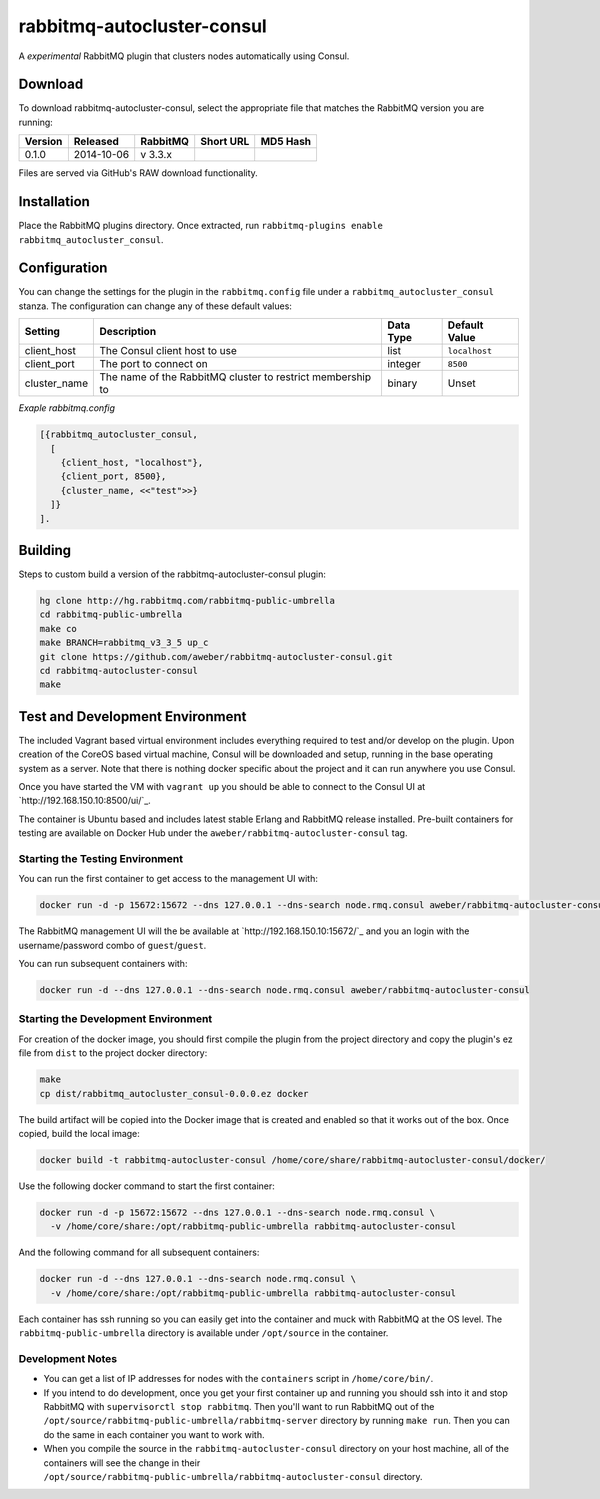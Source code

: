 rabbitmq-autocluster-consul
===========================
A *experimental* RabbitMQ plugin that clusters nodes automatically using Consul.

Download
--------
To download rabbitmq-autocluster-consul, select the appropriate file that matches
the RabbitMQ version you are running:

+---------+------------+----------+-----------------------+----------------------------------+
| Version |  Released  | RabbitMQ | Short URL             | MD5 Hash                         |
+=========+============+==========+=======================+==================================+
|  0.1.0  | 2014-10-06 | v 3.3.x  |                       |                                  |
+---------+------------+----------+-----------------------+----------------------------------+

Files are served via GitHub's RAW download functionality.

Installation
------------
Place the  RabbitMQ plugins directory. Once
extracted, run ``rabbitmq-plugins enable rabbitmq_autocluster_consul``.

Configuration
-------------

You can change the settings for the plugin in the ``rabbitmq.config`` file under
a ``rabbitmq_autocluster_consul`` stanza. The configuration can change any of these
default values:

+--------------+--------------------------------------+-----------+---------------+
| Setting      | Description                          | Data Type | Default Value |
+==============+======================================+===========+===============+
| client_host  | The Consul client host to use        | list      | ``localhost`` |
+--------------+--------------------------------------+-----------+---------------+
| client_port  | The port to connect on               | integer   | ``8500``      |
+--------------+--------------------------------------+-----------+---------------+
| cluster_name | The name of the RabbitMQ cluster to  | binary    | Unset         |
|              | restrict membership to               |           |               |
+--------------+--------------------------------------+-----------+---------------+

*Exaple rabbitmq.config*

..  code-block:: erlang

    [{rabbitmq_autocluster_consul,
      [
        {client_host, "localhost"},
        {client_port, 8500},
        {cluster_name, <<"test">>}
      ]}
    ].

Building
--------
Steps to custom build a version of the rabbitmq-autocluster-consul plugin:

.. code-block:: bash

    hg clone http://hg.rabbitmq.com/rabbitmq-public-umbrella
    cd rabbitmq-public-umbrella
    make co
    make BRANCH=rabbitmq_v3_3_5 up_c
    git clone https://github.com/aweber/rabbitmq-autocluster-consul.git
    cd rabbitmq-autocluster-consul
    make

Test and Development Environment
--------------------------------
The included Vagrant based virtual environment includes everything required to
test and/or develop on the plugin. Upon creation of the CoreOS based virtual
machine, Consul will be downloaded and setup, running in the base operating system
as a server. Note that there is nothing docker specific about the project and it
can run anywhere you use Consul.

Once you have started the VM with ``vagrant up`` you should be able to connect to
the Consul UI at `http://192.168.150.10:8500/ui/`_.

The container is Ubuntu based and includes latest stable Erlang and RabbitMQ
release installed. Pre-built containers for testing are available on Docker Hub under
the ``aweber/rabbitmq-autocluster-consul`` tag.

Starting the Testing Environment
^^^^^^^^^^^^^^^^^^^^^^^^^^^^^^^^
You can run the first container to get access to the management UI with:

.. code-block:: bash

    docker run -d -p 15672:15672 --dns 127.0.0.1 --dns-search node.rmq.consul aweber/rabbitmq-autocluster-consul

The RabbitMQ management UI will the be available at `http://192.168.150.10:15672/`_ and
you an login with the username/password combo of ``guest``/``guest``.

You can run subsequent containers with:

.. code-block:: bash

    docker run -d --dns 127.0.0.1 --dns-search node.rmq.consul aweber/rabbitmq-autocluster-consul

Starting the Development Environment
^^^^^^^^^^^^^^^^^^^^^^^^^^^^^^^^^^^^
For creation of the docker image, you should first compile the plugin from the project directory
and copy the plugin's ez file from ``dist`` to the project docker directory:

.. code-block:: bash

    make
    cp dist/rabbitmq_autocluster_consul-0.0.0.ez docker

The build artifact will be copied into the Docker image that is created and enabled
so that it works out of the box. Once copied, build the local image:

.. code-block:: bash

    docker build -t rabbitmq-autocluster-consul /home/core/share/rabbitmq-autocluster-consul/docker/

Use the following docker command to start the first container:

.. code-block:: bash

    docker run -d -p 15672:15672 --dns 127.0.0.1 --dns-search node.rmq.consul \
      -v /home/core/share:/opt/rabbitmq-public-umbrella rabbitmq-autocluster-consul

And the following command for all subsequent containers:

.. code-block:: bash

    docker run -d --dns 127.0.0.1 --dns-search node.rmq.consul \
      -v /home/core/share:/opt/rabbitmq-public-umbrella rabbitmq-autocluster-consul

Each container has ssh running so you can easily get into the container and muck
with RabbitMQ at the OS level. The ``rabbitmq-public-umbrella`` directory is
available under ``/opt/source`` in the container.

Development Notes
^^^^^^^^^^^^^^^^^
- You can get a list of IP addresses for nodes with the ``containers`` script in
  ``/home/core/bin/``.
- If you intend to do development, once you get your first container up and running
  you should ssh into it and stop RabbitMQ with ``supervisorctl stop rabbitmq``.
  Then you'll want to run RabbitMQ out of the
  ``/opt/source/rabbitmq-public-umbrella/rabbitmq-server`` directory by running
  ``make run``. Then you can do the same in each container you want to work with.
- When you compile the source in the ``rabbitmq-autocluster-consul`` directory
  on your host machine, all of the containers will see the change in their
  ``/opt/source/rabbitmq-public-umbrella/rabbitmq-autocluster-consul`` directory.
